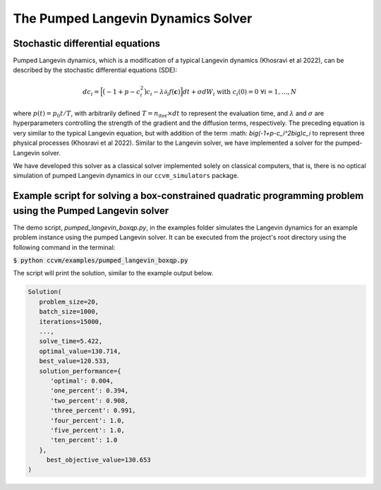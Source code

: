 The Pumped Langevin Dynamics Solver
=====================================

Stochastic differential equations
----------------------------------

Pumped Langevin dynamics, which is a modification of a typical Langevin dynamics (Khosravi et al 2022), can be described by the stochastic differential equations (SDE):

.. math::

    d c_{i} = \Big[\big(-1+p-c_i^2\big)c_i-\lambda\partial_{i} f(\mathbf{c}) \Big]dt + \sigma dW_{i}\;\;\text{with}\;\;c_{i}(0)=0\;\;\forall i=1,\ldots,N

where :math:`p(t) = p_0 t/T`, with arbitrarily defined :math:`T=n_\mathrm{iter}\times dt` to represent the evaluation time, and :math:`\lambda` and :math:`\sigma` are hyperparameters controlling the strength of the gradient and the diffusion terms, respectively. The preceding equation is very similar to the typical Langevin equation,  but with addition of the term :math:
`\big(-1+p-c_i^2\big)c_i` to represent three physical processes (Khosravi et al 2022). Similar to the Langevin solver, we have implemented a solver for the pumped-Langevin solver.

We have developed this solver as a classical solver implemented solely on classical computers, that is, there is no optical simulation of pumped Langevin dynamics in our ``ccvm_simulators`` package.

Example script for solving a box-constrained quadratic programming problem using the Pumped Langevin solver
-------------------------------------------------------------------------------------------------------------

The demo script, `pumped_langevin_boxqp.py`, in the examples folder simulates the Langevin dynamics for an example problem instance using the pumped Langevin solver. It can be executed from the project's root directory using the following command in the terminal:

:code:`$ python ccvm/examples/pumped_langevin_boxqp.py`

The script will print the solution, similar to the example output below.

.. code-block:: python

   Solution(
      problem_size=20,
      batch_size=1000,
      iterations=15000,
      ...,
      solve_time=5.422,
      optimal_value=130.714,
      best_value=120.533,
      solution_performance={
         'optimal': 0.004,
         'one_percent': 0.394,
         'two_percent': 0.908,
         'three_percent': 0.991,
         'four_percent': 1.0,
         'five_percent': 1.0,
         'ten_percent': 1.0
      }, 
	best_objective_value=130.653
   )
